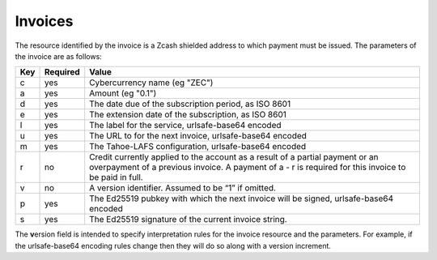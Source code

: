 Invoices
========

The resource identified by the invoice is a Zcash shielded address to which payment must be issued.
The parameters of the invoice are as follows:

=== ======== =====
Key Required Value
=== ======== =====
 c    yes    Cybercurrency name (eg "ZEC")
 a    yes    Amount (eg "0.1")
 d    yes    The date due of the subscription period, as ISO 8601
 e    yes    The extension date of the subscription, as ISO 8601
 l    yes    The label for the service, urlsafe-base64 encoded
 u    yes    The URL to for the next invoice, urlsafe-base64 encoded
 m    yes    The Tahoe-LAFS configuration, urlsafe-base64 encoded
 r    no     Credit currently applied to the account as a result of a partial payment or an overpayment of a previous invoice.
             A payment of a - r is required for this invoice to be paid in full.
 v    no     A version identifier. Assumed to be “1” if omitted.
 p    yes    The Ed25519 pubkey with which the next invoice will be signed, urlsafe-base64 encoded
 s    yes    The Ed25519 signature of the current invoice string.
=== ======== =====

The **v**\ ersion field is intended to specify interpretation rules for the invoice resource and the parameters.
For example,
if the urlsafe-base64 encoding rules change then they will do so along with a version increment.
